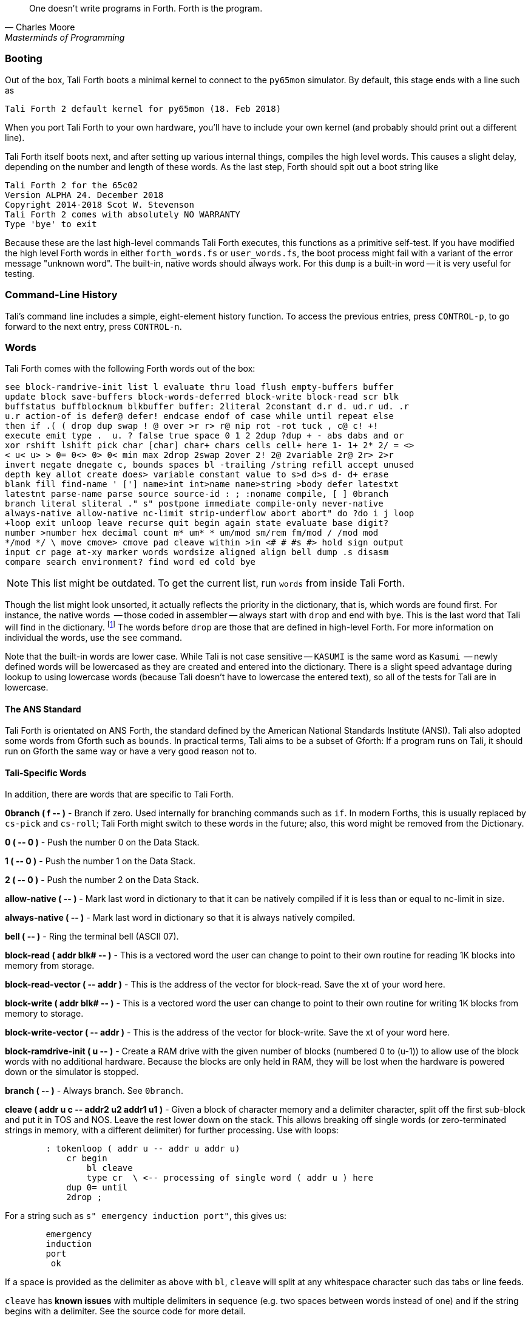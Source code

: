 [quote, Charles Moore, Masterminds of Programming]
One doesn't write programs in Forth. Forth is the program.

=== Booting

Out of the box, Tali Forth boots a minimal kernel(((kernel))) to connect to the
`py65mon` (((py65mon))) simulator. By default, this stage ends with a line such
as

----
Tali Forth 2 default kernel for py65mon (18. Feb 2018)
----

When you port Tali Forth to your own hardware, you'll have to include your own
kernel (and probably should print out a different line).

Tali Forth itself boots next, and after setting up various internal
things, compiles the high level words. This causes a slight delay, depending on
the number and length of these words. As the last step, Forth should spit out a
boot string like

----
Tali Forth 2 for the 65c02
Version ALPHA 24. December 2018 
Copyright 2014-2018 Scot W. Stevenson
Tali Forth 2 comes with absolutely NO WARRANTY
Type 'bye' to exit
----

Because these are the last high-level commands Tali Forth executes, this
functions as a primitive self-test. If you have modified the high level Forth
words in either `forth_words.fs` or `user_words.fs`, the boot process might
fail with a variant of the error message "unknown word". The built-in, native
words should always work. For this `dump` (((dump))) is a built-in word -- it is very
useful for testing.

=== Command-Line History
                                               
Tali's command line includes a simple, eight-element history function. To
access the previous entries, press `CONTROL-p`, to go forward to the next
entry, press `CONTROL-n`.
 
=== Words

Tali Forth comes with the following Forth words out of the 
box:

----
see block-ramdrive-init list l evaluate thru load flush empty-buffers buffer
update block save-buffers block-words-deferred block-write block-read scr blk
buffstatus buffblocknum blkbuffer buffer: 2literal 2constant d.r d. ud.r ud. .r
u.r action-of is defer@ defer! endcase endof of case while until repeat else
then if .( ( drop dup swap ! @ over >r r> r@ nip rot -rot tuck , c@ c! +!
execute emit type .  u. ? false true space 0 1 2 2dup ?dup + - abs dabs and or
xor rshift lshift pick char [char] char+ chars cells cell+ here 1- 1+ 2* 2/ = <>
< u< u> > 0= 0<> 0> 0< min max 2drop 2swap 2over 2! 2@ 2variable 2r@ 2r> 2>r
invert negate dnegate c, bounds spaces bl -trailing /string refill accept unused
depth key allot create does> variable constant value to s>d d>s d- d+ erase
blank fill find-name ' ['] name>int int>name name>string >body defer latestxt
latestnt parse-name parse source source-id : ; :noname compile, [ ] 0branch
branch literal sliteral ." s" postpone immediate compile-only never-native
always-native allow-native nc-limit strip-underflow abort abort" do ?do i j loop
+loop exit unloop leave recurse quit begin again state evaluate base digit?
number >number hex decimal count m* um* * um/mod sm/rem fm/mod / /mod mod 
*/mod */ \ move cmove> cmove pad cleave within >in <# # #s #> hold sign output 
input cr page at-xy marker words wordsize aligned align bell dump .s disasm
compare search environment? find word ed cold bye 
----

NOTE: This list might be outdated. To get the current list, run `words` from
inside Tali Forth.

Though the list might look unsorted, it actually reflects the priority in the
dictionary(((dictionary))), that is, which words are found first. For instance,
the native words (((native words))) -- those coded in assembler -- always start
with `drop` and end with `bye`. This is the last word that Tali will find in
the dictionary. footnote:[If you're going to quit anyway, speed can't be that
important] The words before `drop` are those that are defined in high-level
Forth. For more information on individual the words, use the `see` command.

Note that the built-in words are lower case.  While Tali is not case sensitive
-- `KASUMI` is the same word as `Kasumi` (((Kasumi))) -- newly defined words will be
lowercased as they are created and entered into the dictionary.  There is a
slight speed advantage during lookup to using lowercase words (because Tali
doesn't have to lowercase the entered text), so all of the tests for Tali are
in lowercase.

                                               
==== The ANS Standard
                                   
Tali Forth is orientated on ANS Forth, the standard defined by the American
National Standards Institute (ANSI). Tali also adopted some words from Gforth
such as `bounds`. In practical terms, Tali aims to be a subset of Gforth: If a
program runs on Tali, it should run on Gforth the same way or have a very good
reason not to.

==== Tali-Specific Words
                                               
In addition, there are words that are specific to Tali Forth.  

*0branch ( f +--+ )* - Branch if zero. Used internally for branching commands
such as `if`.  In modern Forths, this is usually replaced by `cs-pick` and
`cs-roll`; Tali Forth might switch to these words in the future; also, this word
might be removed from the Dictionary.

*0 ( +--+ 0 )* - Push the number 0 on the Data Stack.

*1 ( +--+ 0 )* - Push the number 1 on the Data Stack.

*2 ( +--+ 0 )* - Push the number 2 on the Data Stack.

*allow-native ( +--+ )* - Mark last word in dictionary to that it can be natively
compiled if it is less than or equal to nc-limit in size.

*always-native ( +--+ )* - Mark last word in dictionary so that it is always natively compiled.

*bell ( +--+ )* - Ring the terminal bell (ASCII 07).

*block-read ( addr blk# +--+ )* - This is a vectored word the user can change to point 
to their own routine for reading 1K blocks into memory from storage.

*block-read-vector ( +--+ addr )* - This is the address of the vector
for block-read.  Save the xt of your word here.

*block-write ( addr blk# +--+ )* - This is a vectored word the user can change to point 
to their own routine for writing 1K blocks from memory to storage.

*block-write-vector ( +--+ addr )* - This is the address of the vector
for block-write.  Save the xt of your word here.

*block-ramdrive-init ( u +--+ )* - Create a RAM drive with the given number of
blocks (numbered 0 to (u-1)) to allow use of the block words with no additional
hardware.  Because the blocks are only held in RAM, they will be lost when the
hardware is powered down or the simulator is stopped.

*branch ( +--+ )* - Always branch. See `0branch`.

*cleave ( addr u c +--+ addr2 u2 addr1 u1 )* - Given a block of character memory and
a delimiter character, split off the first sub-block and put it in TOS and NOS.
Leave the rest lower down on the stack. This allows breaking off single words (or
zero-terminated strings in memory, with a different delimiter) for further
processing. Use with loops:

----
        : tokenloop ( addr u -- addr u addr u)
            cr begin
                bl cleave
                type cr  \ <-- processing of single word ( addr u ) here
            dup 0= until
            2drop ; 
----

For a string such as `s" emergency induction port"`, this gives us:

----
        emergency
        induction
        port
         ok
----

If a space is provided as the delimiter as above with `bl`, `cleave` will split
at any whitespace character such das tabs or line feeds.

`cleave` has *known issues* with multiple delimiters in sequence (e.g. two
spaces between words instead of one) and if the string begins with a delimiter.
See the source code for more detail.

*compile-only ( +--+ )* - Mark last word in dictionary as compile-only.

*digit? ( char +--+ u f | char f )* - If character is a digit, convert and set flag to
`true`, otherwise return the offending character and a `false` flag.

*ed ( +--+ )* - Start the command-line editor. There is a whole chapter on this father
down. 

*hexstore ( addr u addr1 +--+ u2 )* - Store string of numbers in memory. Given a
string with numbers of the current base seperated by spaces, store the numbers
at the address `addr1`, returning the number of elements. Non-number elements
are skipped, an zero-length string produces a zero output. Use as a poor man's
assembler:

----
        hex  s" ca ca 95 00 74 01" myprog hexstore
        myprog swap execute
----

With this behavior, `hexstore` functions as a reverse `dump`. The names "store"
or "numberstore" might have been more appropriate, but "hexstore" as the
association of the Unix command `hexdump` and should be easier to understand.

*input ( +--+ )* - Return the address where the vector for the input routine is
stored (not the vector itself). Used for input redirection for
`emit` and others.

*input>r ( +--+ ) ( R: +--+ n n n n )* - Saves the current input state to the
Return Stack. This is used for `evaluate`. ANS Forth does provide the word
`save-input` (see https://forth-standard.org/standard/core/SAVE-INPUT), but it
pushes the state to the Data Stack, not the Return Stack. The reverse operation
is `r>input`.

*int>name ( xt +--+ nt )* - Given the execution execution token (xt)* -, return the
name token (nt)* -.

*latestnt ( +--+ nt )* - Return the last used name token. The Gforth version of this
 word is called `latest`.

*nc-limit ( +--+ addr )* - Return the address where the threshold value for native
compiling native compiling is kept. To check the value of this parameter, use `nc-limit ?`. 
The default value is 20.

*never-native ( +--+ )* - Mark most recent word so it is never natively compiled.

*number ( addr u +--+ u | d )* - Convert a string to a number.  Gforth uses
`s>number?` and returns a success flag as well.

*output ( +--+ addr )* - Return the address where the vector for the output routine is
stored (not the vector itself)* -. Used for output redirection for `emit` and
others.

*r>input ( +--+) ( R: n n n n +--+ )* - Restore input state from Return Stack.
See `input>r` for details.

*strip-underflow ( +--+ addr )* - Return the address where the flag is kept that decides
if the underflow checks are removed during native compiling. To check the value
of this flag, use `strip-underflow ?`.

*useraddr ( +--+ addr )* - Return the base address of the block of memory holding the
user variables.

*wordsize ( nt +--+ u )* - Given the name token (`nt`) of a Forth word, return
its size in bytes. Used to help tune native compiling. Note that `wordsize`
expects the name token (`nt`) of a word, not the execution token (`xt`). This
might be changed in future versions.


=== Wordlists and Search Order

Tali Forth implements the optional Search-Order words, including the extended
words.  These words can be used to hide certain words or to rearrange the order
the words are searched in, allowing configurable substitution in the case of
words that have the same name but live in different wordlists.

On startup, only the FORTH-WORDLIST is in the search order, so only those words
will be found.  Tali also comes with an EDITOR-WORDLIST and an
ASSEMBLER-WORDLIST, however those are not fully populated (mostly empty would be
a better description of the current situation).  Room for 8 user wordlists is
available, and the search order can also hold 8 wordlist identifiers. See
https://forth-standard.org/standard/search for more information on wordlists and
the search order.

The WORDLIST word will create a new wordlist (or print an error message if all 8
user wordlists have already been created).  It puts the wordlist identifer (wid)
on the stack.  This is simply a number that uniquely identifes the wordlist, and
it's common practice to give it a name rather than use the number directly.  An
example might look like:

----
wordlist constant MY-WORDLIST
----

While this creates a new wordlist and gives it a name, the wordlist isn't
currently set up to be used.  When Tali starts, only the FORTH-WORDLIST is set
up in the search order and all compilation of new words goes into the
FORTH-WORDLIST.  After creating a new wordlist, you need to set it up for new
words to be compiled to it using SET-CURRENT and you need to add it to the
search order using SET-ORDER if you want the new words to be found.

----
\ Set up the new wordlist as the current (compilation) wordlist
\ New words are always put in the current wordlist.
MY-WORDLIST set-current

\ Put this wordlist in the search order so it will be searched
\ before the FORTH-WORDLIST.  To set the search order, put the
\ wids on the stack in reverse order (last one listed is seached
\ first), then the number of wids, and then SET-ORDER.
FORTH-WORDLIST MY-WORDLIST 2 set-order

: new-word s" This word is in MY-WORDLIST"

\ Go back to compiling into the FORTH-WORDLIST.
FORTH-WORDLIST set-current
----

=== Native Compiling

As the name says, subroutine threaded code encodes the words as a series of
subroutine jumps. Because of the overhead caused by these jumps, this can make
the code slow. Therefore, Tali Forth enables native compiling, where the
machine code from the word itself is included instead of a subroutine jump. This
is also called "inlining".

The parameter `nc-limit` sets the limit of how small words have to be to be
natively compiled. To get the current value (usually 20), check the value of
the system variable:

----
nc-limit ?
----

To set a new limit, save the maximal allowed number of bytes in the machine
code like any other Forth variable:

----
40 nc-limit !
----

To completely turn off native compiling, set this value to zero.


=== Underflow Detection

When a word tries to access more words on the stack than it is holding, an
"underflow" error occurs. Whereas Tali Forth 1 didn't check
for these errors, this version does.

However, this slows the program down. Because of this, the user can turn off
underflow detection for words that are natively compiled into new words. To do
this, set the system variable `strip-underflow` to `true`. Note this does not
turn off underflow detection in the built-in words. Also, words with underflow
detection that are not included in new words through native compiling will also
retain their tests.

=== Restarting

Tali Forth has a non-standard word `cold` that resets the system. This doesn't
erase any data in memory, but just moves the pointers back. When in doubt, you
might be better off quitting and restarting completely.

=== Gotchas

Some things to look out for when using Tali Forth.

==== Cell Size

Tali has a 16-bit cell size. 

NOTE: Use `1 cells 8 * .` to get the cell size in bits with any Forth.

This can trip up calculations when compared to the _de facto_ standard Gforth
with 64 bits. Take this example:

----
( Gforth )      decimal 1000 100 um* hex swap u. u.  ( returns 186a0 0  ok )
( Tali Forth)   decimal 1000 100 um* hex swap u. u.  ( returns 86a0 1  ok ) 
----

Tali has to use the upper cell of a double-celled number to correctly report
the result, while Gforth doesn't. If the conversion from double to single is
only via a `drop` instruction, this will produce different results.

There is a similar effect with the Gforth word `bounds`: Because of Tali's 16
bit address space, it wraps the upper address if we go beyond $FFFF:

---- 
( Gforth )      hex FFFF 2 bounds  swap u. u.  ( returns 10001 ffff  ok  )
( Tali )        hex FFFF 2 bounds  swap u. u.  ( returns     1 ffff  ok )
----

==== Delimiters During Parsing

Both `parse-name` and `parse` skip white space - defined as ASCII characters
from 00 to 32 (SPACE) inclusive - when the standard talks about "spaces".
Otherwise, Tali would choke on TABs during compiling, and the `ed` editor
couldn't be used to edit programs because of the Line Feed characters. This is
covered in the standard, see the footnote at
https://forth-standard.org/standard/core/PARSE-NAME by Anton Ertl, referencing 
http://forth-standard.org/standard/usage#subsubsection.3.4.1.1 and
http://forth-standard.org/standard/file#subsection.11.3.5 .

==== Negative `allot`

The ANSI standard does not define what happens if there is an attempt to free
more memory with `allot` by passing a negative value than is available. Tali
will let the user free memory up the beginning of RAM assigned to the Dictionary
(marked with `cp0` in the code), even though this can mean that the Dictionary
itself is compromised. This is Forth, you're the boss.

However, any attempt to free more memory than that will set the beginning of RAM
to `cp0`. Also, the Dictionary Pointer `dp` will point to the _last native word_
of the Dictionary, which is usually `drop`. Because of this, the high level
words defined during boot will _not_ be available. There will be an error
message to document this. Realistically, you'll probably want to restart with
`cold` if any of this happens.



